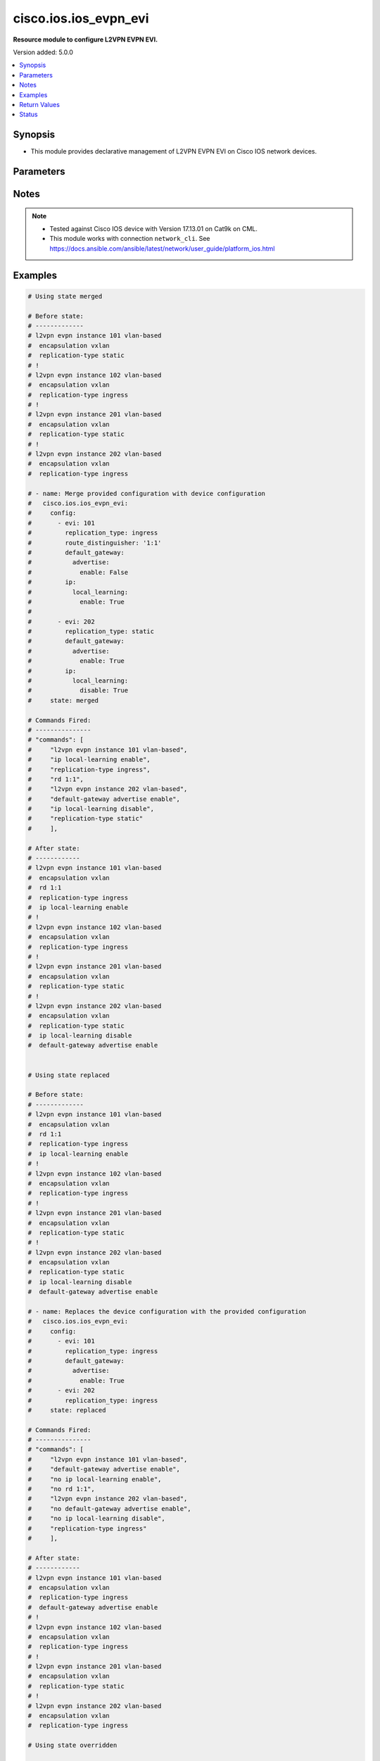 .. _cisco.ios.ios_evpn_evi_module:


**********************
cisco.ios.ios_evpn_evi
**********************

**Resource module to configure L2VPN EVPN EVI.**


Version added: 5.0.0

.. contents::
   :local:
   :depth: 1


Synopsis
--------
- This module provides declarative management of L2VPN EVPN EVI on Cisco IOS network devices.




Parameters
----------

.. raw:: html

    <table  border=0 cellpadding=0 class="documentation-table">
        <tr>
            <th colspan="4">Parameter</th>
            <th>Choices/<font color="blue">Defaults</font></th>
            <th width="100%">Comments</th>
        </tr>
            <tr>
                <td colspan="4">
                    <div class="ansibleOptionAnchor" id="parameter-"></div>
                    <b>config</b>
                    <a class="ansibleOptionLink" href="#parameter-" title="Permalink to this option"></a>
                    <div style="font-size: small">
                        <span style="color: purple">list</span>
                         / <span style="color: purple">elements=dictionary</span>
                    </div>
                </td>
                <td>
                </td>
                <td>
                        <div>A dictionary of L2VPN Ethernet Virtual Private Network (EVPN) EVI configuration</div>
                </td>
            </tr>
                                <tr>
                    <td class="elbow-placeholder"></td>
                <td colspan="3">
                    <div class="ansibleOptionAnchor" id="parameter-"></div>
                    <b>default_gateway</b>
                    <a class="ansibleOptionLink" href="#parameter-" title="Permalink to this option"></a>
                    <div style="font-size: small">
                        <span style="color: purple">dictionary</span>
                    </div>
                </td>
                <td>
                </td>
                <td>
                        <div>Default Gateway parameters</div>
                </td>
            </tr>
                                <tr>
                    <td class="elbow-placeholder"></td>
                    <td class="elbow-placeholder"></td>
                <td colspan="2">
                    <div class="ansibleOptionAnchor" id="parameter-"></div>
                    <b>advertise</b>
                    <a class="ansibleOptionLink" href="#parameter-" title="Permalink to this option"></a>
                    <div style="font-size: small">
                        <span style="color: purple">dictionary</span>
                    </div>
                </td>
                <td>
                </td>
                <td>
                        <div>Advertise Default Gateway MAC/IP routes</div>
                </td>
            </tr>
                                <tr>
                    <td class="elbow-placeholder"></td>
                    <td class="elbow-placeholder"></td>
                    <td class="elbow-placeholder"></td>
                <td colspan="1">
                    <div class="ansibleOptionAnchor" id="parameter-"></div>
                    <b>disable</b>
                    <a class="ansibleOptionLink" href="#parameter-" title="Permalink to this option"></a>
                    <div style="font-size: small">
                        <span style="color: purple">boolean</span>
                    </div>
                </td>
                <td>
                        <ul style="margin: 0; padding: 0"><b>Choices:</b>
                                    <li>no</li>
                                    <li>yes</li>
                        </ul>
                </td>
                <td>
                        <div>Disable advertisement of Default Gateway MAC/IP routes</div>
                </td>
            </tr>
            <tr>
                    <td class="elbow-placeholder"></td>
                    <td class="elbow-placeholder"></td>
                    <td class="elbow-placeholder"></td>
                <td colspan="1">
                    <div class="ansibleOptionAnchor" id="parameter-"></div>
                    <b>enable</b>
                    <a class="ansibleOptionLink" href="#parameter-" title="Permalink to this option"></a>
                    <div style="font-size: small">
                        <span style="color: purple">boolean</span>
                    </div>
                </td>
                <td>
                        <ul style="margin: 0; padding: 0"><b>Choices:</b>
                                    <li>no</li>
                                    <li>yes</li>
                        </ul>
                </td>
                <td>
                        <div>Enable advertisement of Default Gateway MAC/IP routes</div>
                </td>
            </tr>


            <tr>
                    <td class="elbow-placeholder"></td>
                <td colspan="3">
                    <div class="ansibleOptionAnchor" id="parameter-"></div>
                    <b>encapsulation</b>
                    <a class="ansibleOptionLink" href="#parameter-" title="Permalink to this option"></a>
                    <div style="font-size: small">
                        <span style="color: purple">string</span>
                    </div>
                </td>
                <td>
                        <ul style="margin: 0; padding: 0"><b>Choices:</b>
                                    <li><div style="color: blue"><b>vxlan</b>&nbsp;&larr;</div></li>
                        </ul>
                </td>
                <td>
                        <div>EVPN encapsulation type</div>
                </td>
            </tr>
            <tr>
                    <td class="elbow-placeholder"></td>
                <td colspan="3">
                    <div class="ansibleOptionAnchor" id="parameter-"></div>
                    <b>evi</b>
                    <a class="ansibleOptionLink" href="#parameter-" title="Permalink to this option"></a>
                    <div style="font-size: small">
                        <span style="color: purple">integer</span>
                         / <span style="color: red">required</span>
                    </div>
                </td>
                <td>
                </td>
                <td>
                        <div>EVPN instance value</div>
                </td>
            </tr>
            <tr>
                    <td class="elbow-placeholder"></td>
                <td colspan="3">
                    <div class="ansibleOptionAnchor" id="parameter-"></div>
                    <b>ip</b>
                    <a class="ansibleOptionLink" href="#parameter-" title="Permalink to this option"></a>
                    <div style="font-size: small">
                        <span style="color: purple">dictionary</span>
                    </div>
                </td>
                <td>
                </td>
                <td>
                        <div>IP parameters</div>
                </td>
            </tr>
                                <tr>
                    <td class="elbow-placeholder"></td>
                    <td class="elbow-placeholder"></td>
                <td colspan="2">
                    <div class="ansibleOptionAnchor" id="parameter-"></div>
                    <b>local_learning</b>
                    <a class="ansibleOptionLink" href="#parameter-" title="Permalink to this option"></a>
                    <div style="font-size: small">
                        <span style="color: purple">dictionary</span>
                    </div>
                </td>
                <td>
                </td>
                <td>
                        <div>IP local learning</div>
                </td>
            </tr>
                                <tr>
                    <td class="elbow-placeholder"></td>
                    <td class="elbow-placeholder"></td>
                    <td class="elbow-placeholder"></td>
                <td colspan="1">
                    <div class="ansibleOptionAnchor" id="parameter-"></div>
                    <b>disable</b>
                    <a class="ansibleOptionLink" href="#parameter-" title="Permalink to this option"></a>
                    <div style="font-size: small">
                        <span style="color: purple">boolean</span>
                    </div>
                </td>
                <td>
                        <ul style="margin: 0; padding: 0"><b>Choices:</b>
                                    <li>no</li>
                                    <li>yes</li>
                        </ul>
                </td>
                <td>
                        <div>Disable IP local learning</div>
                </td>
            </tr>
            <tr>
                    <td class="elbow-placeholder"></td>
                    <td class="elbow-placeholder"></td>
                    <td class="elbow-placeholder"></td>
                <td colspan="1">
                    <div class="ansibleOptionAnchor" id="parameter-"></div>
                    <b>enable</b>
                    <a class="ansibleOptionLink" href="#parameter-" title="Permalink to this option"></a>
                    <div style="font-size: small">
                        <span style="color: purple">boolean</span>
                    </div>
                </td>
                <td>
                        <ul style="margin: 0; padding: 0"><b>Choices:</b>
                                    <li>no</li>
                                    <li>yes</li>
                        </ul>
                </td>
                <td>
                        <div>Enable IP local learning</div>
                </td>
            </tr>


            <tr>
                    <td class="elbow-placeholder"></td>
                <td colspan="3">
                    <div class="ansibleOptionAnchor" id="parameter-"></div>
                    <b>replication_type</b>
                    <a class="ansibleOptionLink" href="#parameter-" title="Permalink to this option"></a>
                    <div style="font-size: small">
                        <span style="color: purple">string</span>
                    </div>
                </td>
                <td>
                        <ul style="margin: 0; padding: 0"><b>Choices:</b>
                                    <li>ingress</li>
                                    <li>static</li>
                        </ul>
                </td>
                <td>
                        <div>Method for replicating BUM traffic</div>
                </td>
            </tr>
            <tr>
                    <td class="elbow-placeholder"></td>
                <td colspan="3">
                    <div class="ansibleOptionAnchor" id="parameter-"></div>
                    <b>route_distinguisher</b>
                    <a class="ansibleOptionLink" href="#parameter-" title="Permalink to this option"></a>
                    <div style="font-size: small">
                        <span style="color: purple">string</span>
                    </div>
                </td>
                <td>
                </td>
                <td>
                        <div>EVPN Route Distinguisher</div>
                </td>
            </tr>

            <tr>
                <td colspan="4">
                    <div class="ansibleOptionAnchor" id="parameter-"></div>
                    <b>running_config</b>
                    <a class="ansibleOptionLink" href="#parameter-" title="Permalink to this option"></a>
                    <div style="font-size: small">
                        <span style="color: purple">string</span>
                    </div>
                </td>
                <td>
                </td>
                <td>
                        <div>This option is used only with state <em>parsed</em>.</div>
                        <div>The value of this option should be the output received from the IOS device by executing the command <b>sh running-config nve | section ^l2vpn evpn$</b>.</div>
                        <div>The state <em>parsed</em> reads the configuration from <code>running_config</code> option and transforms it into Ansible structured data as per the resource module&#x27;s argspec and the value is then returned in the <em>parsed</em> key within the result.</div>
                </td>
            </tr>
            <tr>
                <td colspan="4">
                    <div class="ansibleOptionAnchor" id="parameter-"></div>
                    <b>state</b>
                    <a class="ansibleOptionLink" href="#parameter-" title="Permalink to this option"></a>
                    <div style="font-size: small">
                        <span style="color: purple">string</span>
                    </div>
                </td>
                <td>
                        <ul style="margin: 0; padding: 0"><b>Choices:</b>
                                    <li><div style="color: blue"><b>merged</b>&nbsp;&larr;</div></li>
                                    <li>replaced</li>
                                    <li>overridden</li>
                                    <li>deleted</li>
                                    <li>gathered</li>
                                    <li>rendered</li>
                                    <li>parsed</li>
                        </ul>
                </td>
                <td>
                        <div>The state the configuration should be left in</div>
                </td>
            </tr>
    </table>
    <br/>


Notes
-----

.. note::
   - Tested against Cisco IOS device with Version 17.13.01 on Cat9k on CML.
   - This module works with connection ``network_cli``. See https://docs.ansible.com/ansible/latest/network/user_guide/platform_ios.html



Examples
--------

.. code-block:: yaml

    # Using state merged

    # Before state:
    # -------------
    # l2vpn evpn instance 101 vlan-based
    #  encapsulation vxlan
    #  replication-type static
    # !
    # l2vpn evpn instance 102 vlan-based
    #  encapsulation vxlan
    #  replication-type ingress
    # !
    # l2vpn evpn instance 201 vlan-based
    #  encapsulation vxlan
    #  replication-type static
    # !
    # l2vpn evpn instance 202 vlan-based
    #  encapsulation vxlan
    #  replication-type ingress

    # - name: Merge provided configuration with device configuration
    #   cisco.ios.ios_evpn_evi:
    #     config:
    #       - evi: 101
    #         replication_type: ingress
    #         route_distinguisher: '1:1'
    #         default_gateway:
    #           advertise:
    #             enable: False
    #         ip:
    #           local_learning:
    #             enable: True
    #
    #       - evi: 202
    #         replication_type: static
    #         default_gateway:
    #           advertise:
    #             enable: True
    #         ip:
    #           local_learning:
    #             disable: True
    #     state: merged

    # Commands Fired:
    # ---------------
    # "commands": [
    #     "l2vpn evpn instance 101 vlan-based",
    #     "ip local-learning enable",
    #     "replication-type ingress",
    #     "rd 1:1",
    #     "l2vpn evpn instance 202 vlan-based",
    #     "default-gateway advertise enable",
    #     "ip local-learning disable",
    #     "replication-type static"
    #     ],

    # After state:
    # ------------
    # l2vpn evpn instance 101 vlan-based
    #  encapsulation vxlan
    #  rd 1:1
    #  replication-type ingress
    #  ip local-learning enable
    # !
    # l2vpn evpn instance 102 vlan-based
    #  encapsulation vxlan
    #  replication-type ingress
    # !
    # l2vpn evpn instance 201 vlan-based
    #  encapsulation vxlan
    #  replication-type static
    # !
    # l2vpn evpn instance 202 vlan-based
    #  encapsulation vxlan
    #  replication-type static
    #  ip local-learning disable
    #  default-gateway advertise enable


    # Using state replaced

    # Before state:
    # -------------
    # l2vpn evpn instance 101 vlan-based
    #  encapsulation vxlan
    #  rd 1:1
    #  replication-type ingress
    #  ip local-learning enable
    # !
    # l2vpn evpn instance 102 vlan-based
    #  encapsulation vxlan
    #  replication-type ingress
    # !
    # l2vpn evpn instance 201 vlan-based
    #  encapsulation vxlan
    #  replication-type static
    # !
    # l2vpn evpn instance 202 vlan-based
    #  encapsulation vxlan
    #  replication-type static
    #  ip local-learning disable
    #  default-gateway advertise enable

    # - name: Replaces the device configuration with the provided configuration
    #   cisco.ios.ios_evpn_evi:
    #     config:
    #       - evi: 101
    #         replication_type: ingress
    #         default_gateway:
    #           advertise:
    #             enable: True
    #       - evi: 202
    #         replication_type: ingress
    #     state: replaced

    # Commands Fired:
    # ---------------
    # "commands": [
    #     "l2vpn evpn instance 101 vlan-based",
    #     "default-gateway advertise enable",
    #     "no ip local-learning enable",
    #     "no rd 1:1",
    #     "l2vpn evpn instance 202 vlan-based",
    #     "no default-gateway advertise enable",
    #     "no ip local-learning disable",
    #     "replication-type ingress"
    #     ],

    # After state:
    # ------------
    # l2vpn evpn instance 101 vlan-based
    #  encapsulation vxlan
    #  replication-type ingress
    #  default-gateway advertise enable
    # !
    # l2vpn evpn instance 102 vlan-based
    #  encapsulation vxlan
    #  replication-type ingress
    # !
    # l2vpn evpn instance 201 vlan-based
    #  encapsulation vxlan
    #  replication-type static
    # !
    # l2vpn evpn instance 202 vlan-based
    #  encapsulation vxlan
    #  replication-type ingress

    # Using state overridden

    # Before state:
    # -------------
    # l2vpn evpn instance 101 vlan-based
    #  encapsulation vxlan
    #  replication-type ingress
    #  default-gateway advertise enable
    # !
    # l2vpn evpn instance 102 vlan-based
    #  encapsulation vxlan
    #  replication-type ingress
    # !
    # l2vpn evpn instance 201 vlan-based
    #  encapsulation vxlan
    #  replication-type static
    # !
    # l2vpn evpn instance 202 vlan-based
    #  encapsulation vxlan
    #  replication-type ingress

    # - name: Override the device configuration with provided configuration
    #   cisco.ios.ios_evpn_evi:
    #     config:
    #       - evi: 101
    #         replication_type: ingress
    #         default_gateway:
    #           advertise:
    #             enable: True
    #       - evi: 202
    #         replication_type: static
    #         default_gateway:
    #           advertise:
    #             enable: True
    #     state: overridden

    # Commands Fired:
    # ---------------
    # "commands": [
    #     "no l2vpn evpn instance 102 vlan-based",
    #     "no l2vpn evpn instance 201 vlan-based",
    #     "l2vpn evpn instance 202 vlan-based",
    #     "default-gateway advertise enable",
    #     "replication-type static"
    #     ],

    # After state:
    # ------------
    # l2vpn evpn instance 101 vlan-based
    #  encapsulation vxlan
    #  replication-type ingress
    #  default-gateway advertise enable
    # !
    # l2vpn evpn instance 202 vlan-based
    #  encapsulation vxlan
    #  replication-type static
    #  default-gateway advertise enable


    # Using state Deleted

    # Before state:
    # -------------
    # l2vpn evpn instance 101 vlan-based
    #  encapsulation vxlan
    #  replication-type ingress
    #  default-gateway advertise enable
    # l2vpn evpn instance 102 vlan-based
    #  encapsulation vxlan
    #  replication-type ingress
    # l2vpn evpn instance 202 vlan-based
    #  encapsulation vxlan
    #  replication-type static
    #  default-gateway advertise enable

    # - name: "Delete the given EVI(s)"
    #   cisco.ios.ios_evpn_evi:
    #     config:
    #       - evi: 101
    #     state: deleted

    # Commands Fired:
    # ---------------
    # "commands": [
    #       "no l2vpn evpn instance 101 vlan-based"
    #       ],

    # After state:
    # -------------
    # l2vpn evpn instance 102 vlan-based
    #  encapsulation vxlan
    #  replication-type ingress
    # l2vpn evpn instance 202 vlan-based
    #  encapsulation vxlan
    #  replication-type static
    #  default-gateway advertise enable

    # Using state Deleted without any config passed

    # Before state:
    # -------------
    # l2vpn evpn instance 102 vlan-based
    #  encapsulation vxlan
    #  replication-type ingress
    # l2vpn evpn instance 202 vlan-based
    #  encapsulation vxlan
    #  replication-type static
    #  default-gateway advertise enable

    # - name: "Delete ALL EVIs"
    #   cisco.ios.ios_evpn_evi:
    #     state: deleted

    # Commands Fired:
    # ---------------
    # "commands": [
    #     "no l2vpn evpn instance 102 vlan-based",
    #     "no l2vpn evpn instance 202 vlan-based"
    #     ],

    # After state:
    # -------------
    # !

    # Using gathered

    # Before state:
    # -------------
    #
    # l2vpn evpn instance 101 vlan-based
    #  encapsulation vxlan
    #  replication-type static
    # !
    # l2vpn evpn instance 102 vlan-based
    #  encapsulation vxlan
    #  replication-type ingress
    # !
    # l2vpn evpn instance 201 vlan-based
    #  encapsulation vxlan
    #  replication-type static
    # !
    # l2vpn evpn instance 202 vlan-based
    #  encapsulation vxlan
    #  replication-type ingress

    # - name: Gather facts for evpn_evi
    #   cisco.ios.ios_evpn_evi:
    #     config:
    #     state: gathered

    # Task Output:
    # ------------
    #
    # gathered:
    #   - evi: 101
    #     encapsulation: vxlan
    #     replication_type: static
    #   - evi: 102
    #     encapsulation: vxlan
    #     replication_type: ingress
    #   - evi: 201
    #     encapsulation: vxlan
    #     replication_type: static
    #   - evi: 202
    #     encapsulation: vxlan
    #     replication_type: ingress

    # Using Rendered

    # - name: Rendered the provided configuration with the existing running configuration
    #   cisco.ios.ios_evpn_evi:
    #     config:
    #       - evi: 101
    #         replication_type: ingress
    #         default_gateway:
    #           advertise:
    #             enable: True
    #       - evi: 202
    #         replication_type: ingress
    #     state: rendered

    # Task Output:
    # ------------
    #
    # rendered:
    # - l2vpn evpn instance 101 vlan-based
    # - default-gateway advertise enable
    # - replication-type ingress
    # - l2vpn evpn instance 202 vlan-based
    # - replication-type ingress


    # Using parsed

    # File: parsed.cfg
    # ----------------
    #
    # l2vpn evpn instance 101 vlan-based
    #  encapsulation vxlan
    #  replication-type ingress
    #  default-gateway advertise enable
    # !
    # l2vpn evpn instance 102 vlan-based
    #  encapsulation vxlan
    #  replication-type ingress
    # !

    # - name: Parse the commands for provided configuration
    #   cisco.ios.ios_evpn_evi:
    #     running_config: "{{ lookup('file', 'parsed.cfg') }}"
    #     state: parsed

    # Task Output:
    # ------------
    #
    # parsed:
    #   - evi: 101
    #     encapsulation: vxlan
    #     replication_type: ingress
    #     default_gateway:
    #       advertise:
    #         enable: true
    #   - evi: 102
    #     encapsulation: vxlan
    #     replication_type: ingress



Return Values
-------------
Common return values are documented `here <https://docs.ansible.com/ansible/latest/reference_appendices/common_return_values.html#common-return-values>`_, the following are the fields unique to this module:

.. raw:: html

    <table border=0 cellpadding=0 class="documentation-table">
        <tr>
            <th colspan="1">Key</th>
            <th>Returned</th>
            <th width="100%">Description</th>
        </tr>
            <tr>
                <td colspan="1">
                    <div class="ansibleOptionAnchor" id="return-"></div>
                    <b>after</b>
                    <a class="ansibleOptionLink" href="#return-" title="Permalink to this return value"></a>
                    <div style="font-size: small">
                      <span style="color: purple">dictionary</span>
                    </div>
                </td>
                <td>when changed</td>
                <td>
                            <div>The resulting configuration after module execution.</div>
                    <br/>
                        <div style="font-size: smaller"><b>Sample:</b></div>
                        <div style="font-size: smaller; color: blue; word-wrap: break-word; word-break: break-all;">This output will always be in the same format as the module argspec.</div>
                </td>
            </tr>
            <tr>
                <td colspan="1">
                    <div class="ansibleOptionAnchor" id="return-"></div>
                    <b>before</b>
                    <a class="ansibleOptionLink" href="#return-" title="Permalink to this return value"></a>
                    <div style="font-size: small">
                      <span style="color: purple">dictionary</span>
                    </div>
                </td>
                <td>when <em>state</em> is <code>merged</code>, <code>replaced</code>, <code>overridden</code>, <code>deleted</code> or <code>purged</code></td>
                <td>
                            <div>The configuration prior to the module execution.</div>
                    <br/>
                        <div style="font-size: smaller"><b>Sample:</b></div>
                        <div style="font-size: smaller; color: blue; word-wrap: break-word; word-break: break-all;">This output will always be in the same format as the module argspec.</div>
                </td>
            </tr>
            <tr>
                <td colspan="1">
                    <div class="ansibleOptionAnchor" id="return-"></div>
                    <b>commands</b>
                    <a class="ansibleOptionLink" href="#return-" title="Permalink to this return value"></a>
                    <div style="font-size: small">
                      <span style="color: purple">list</span>
                    </div>
                </td>
                <td>when <em>state</em> is <code>merged</code>, <code>replaced</code>, <code>overridden</code>, <code>deleted</code> or <code>purged</code></td>
                <td>
                            <div>The set of commands pushed to the remote device.</div>
                    <br/>
                        <div style="font-size: smaller"><b>Sample:</b></div>
                        <div style="font-size: smaller; color: blue; word-wrap: break-word; word-break: break-all;">[&#x27;l2vpn evpn instance 101 vlan-based&#x27;, &#x27;encapsulation vxlan&#x27;, &#x27;replication-type ingress&#x27;]</div>
                </td>
            </tr>
    </table>
    <br/><br/>


Status
------


Authors
~~~~~~~

- Padmini Priyadarshini Sivaraj (@PadminiSivaraj)
